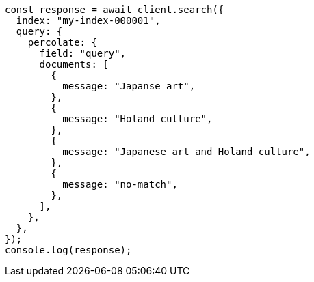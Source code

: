 // This file is autogenerated, DO NOT EDIT
// Use `node scripts/generate-docs-examples.js` to generate the docs examples

[source, js]
----
const response = await client.search({
  index: "my-index-000001",
  query: {
    percolate: {
      field: "query",
      documents: [
        {
          message: "Japanse art",
        },
        {
          message: "Holand culture",
        },
        {
          message: "Japanese art and Holand culture",
        },
        {
          message: "no-match",
        },
      ],
    },
  },
});
console.log(response);
----
